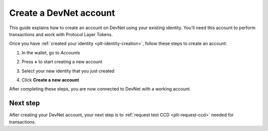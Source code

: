 .. _plt-account-creation:

Create a DevNet account
========================

This guide explains how to create an account on DevNet using your existing identity. You'll need this account to perform transactions and work with Protocol Layer Tokens.


Once you have :ref:`created your identity <plt-identity-creation>`, follow these steps to create an account:

1. In the wallet, go to *Accounts*

   .. image:: Images/create-account1.png
      :alt: select accounts in menu
      :width: 50%

2. Press **+** to start creating a new account

   .. image:: Images/create-account2.png
      :alt: start creating new account
      :width: 50%


3. Select your new identity that you just created

   .. image:: Images/create-account3.png
      :alt: selecting identity for new account
      :width: 50%

4. Click **Create a new account**

   .. image:: Images/create-account4.png
      :alt: finish creating new account
      :width: 50%

After completing these steps, you are now connected to DevNet with a working account.

Next step
---------
After creating your DevNet account, your next step is to :ref:`request test CCD <plt-request-ccd>` needed for transactions.
